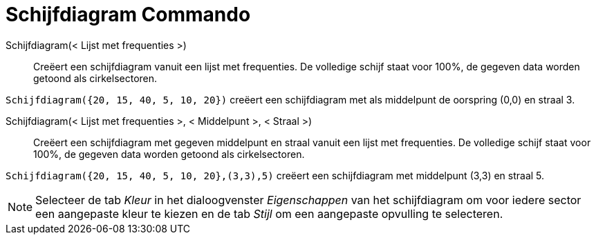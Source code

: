 = Schijfdiagram Commando
ifdef::env-github[:imagesdir: /nl/modules/ROOT/assets/images]

Schijfdiagram(< Lijst met frequenties >)::
  Creëert een schijfdiagram vanuit een lijst met frequenties. De volledige schijf staat voor 100%, de gegeven data
  worden getoond als cirkelsectoren.

[EXAMPLE]
====

`++Schijfdiagram({20, 15, 40, 5, 10, 20})++` creëert een schijfdiagram met als middelpunt de oorspring (0,0) en straal
3.

====

Schijfdiagram(< Lijst met frequenties >, < Middelpunt >, < Straal >)::
  Creëert een schijfdiagram met gegeven middelpunt en straal vanuit een lijst met frequenties. De volledige schijf staat
  voor 100%, de gegeven data worden getoond als cirkelsectoren.

[EXAMPLE]
====

`++Schijfdiagram({20, 15, 40, 5, 10, 20},(3,3),5)++` creëert een schijfdiagram met middelpunt (3,3) en straal 5.

====

[NOTE]
====

Selecteer de tab _Kleur_ in het dialoogvenster _Eigenschappen_ van het schijfdiagram om voor iedere sector een
aangepaste kleur te kiezen en de tab _Stijl_ om een aangepaste opvulling te selecteren.

====
